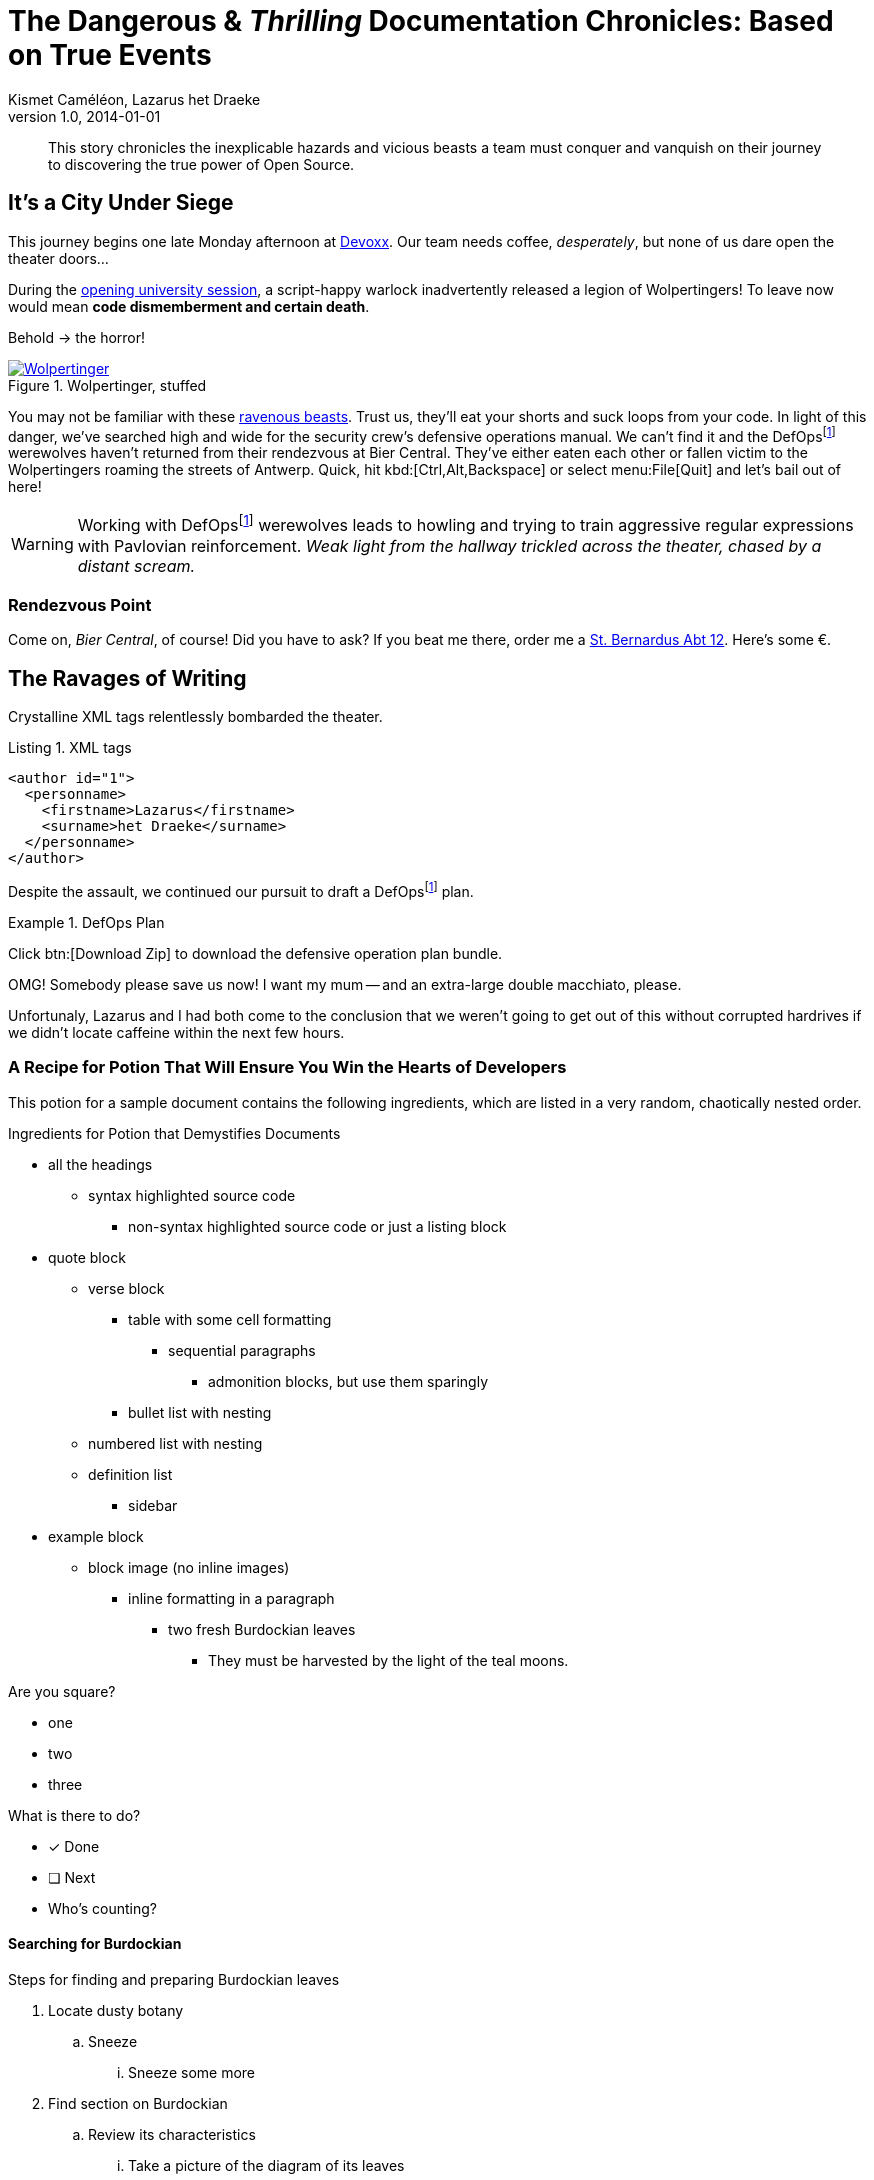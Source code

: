 = The Dangerous & _Thrilling_ Documentation Chronicles: Based on True Events
Kismet Caméléon, Lazarus het Draeke
v1.0, 2014-01-01

:tip-caption: Tip
:appendix-caption: Appendix
:toclevels: 3
:appendix-refsig: Appendix
:author_2: Lazarus het Draeke
:uri-stbernardusabt12: http://www.sintbernardus.be/stbernardusabt12.php?l=en
:authorinitials: KC
:author_1: Kismet Caméléon
:toc-title: Table of Contents
:iconsdir: ./images/icons
:author: Kismet Caméléon
:warning-caption: Warning
:figure-caption: Figure
:lastname: Caméléon
:attribute-missing: skip
:lastname_1: Caméléon
:section-refsig: Section
:uri-devoxx: https://devoxx.be
:lastname_2: het Draeke
:toc-placement: auto
:important-caption: Important
:authors: Kismet Caméléon, Lazarus het Draeke
:note-caption: Note
:firstname: Kismet
:stylesdir: .
:uri-devoxx-top-talks: https://www.youtube.com/watch?v=1OpAgZvYXLQ&amp;list=PLRsbF2sD7JVq7fv1GZGORShSUIae1ZAPy&amp;index=1
:untitled-label: Untitled
:description: This story chronicles the inexplicable hazards and vicious beasts a team must conquer and vanquish on their journey to discovering the true power of Open Source.
:max-include-depth: 64
:caution-caption: Caution
:listing-caption: Listing
:user-home: .
:max-attribute-value-size: 4096
:safe-mode-level: 20
:safe-mode-name: secure
:table-caption: Table
:part-refsig: Part
:firstname_1: Kismet
:authorcount: 2
:revdate: 2014-01-01
:example-caption: Example
:firstname_2: Lazarus
:version-label: Version
:revnumber: 1.0
:last-update-label: Last updated
:doctype: book
:chapter-refsig: Chapter
:uri-wolpertinger: http://en.wikipedia.org/wiki/Wolpertinger
:organization: Company Name
:authorinitials_1: KC
:authorinitials_2: Lh
:attribute-undefined: drop-line

[abstract]
{description}

== It’s a City Under Siege

This journey begins one late Monday afternoon at {uri-devoxx}[((Devoxx))].
Our team needs coffee, _desperately_, but none of us dare open the theater doors...

During the {uri-devoxx-top-talks}[opening university session], a script-happy warlock inadvertently released a legion of Wolpertingers!
To leave now would mean *code dismemberment and certain death*.

Behold -> the horror!

.Wolpertinger, stuffed
[.left.thumb]
image::wolpertinger.jpg[Wolpertinger,link=http://en.wikipedia.org/wiki/Wolpertinger,pdfwidth=50%]
(((Wolpertinger)))
(((Ravenous Beast,Wolpertinger)))
You may not be familiar with these {uri-wolpertinger}[ravenous beasts].
Trust us, they'll eat your shorts and suck loops from your code.
In light of this danger, we've searched high and wide for the security crew's defensive operations manual.
We can't find it and the DefOps{empty}footnote:defops[DefOps is a portmanteau of "`defensive`" and "`operations`".] werewolves haven't returned from their rendezvous at Bier Central.
They've either eaten each other or fallen victim to the Wolpertingers roaming the streets of ((Antwerp)).
Quick, hit kbd:[Ctrl,Alt,Backspace] or select menu:File[Quit] and let's bail out of here!

WARNING: Working with DefOps{empty}footnote:defops[] werewolves leads to howling and trying to train aggressive regular expressions with Pavlovian reinforcement.
_Weak light from the hallway trickled across the theater, chased by a distant scream._

=== Rendezvous Point

Come on, [[bier-central,Bier Central]]_Bier Central_, of course!
Did you have to ask?
If you beat me there, order me a {uri-stbernardusabt12}[St. Bernardus Abt 12].
Here's some &#x20ac;.



[#ravages]
== The Ravages of Writing

Crystalline XML tags relentlessly bombarded the theater.

.XML tags
[source,xml]

----
<author id="1">
  <personname>
    <firstname>Lazarus</firstname>
    <surname>het Draeke</surname>
  </personname>
</author>
----

Despite the assault, we continued our pursuit to draft a DefOps{empty}footnote:defops[] plan.

.DefOps Plan
====
Click btn:[Download Zip] to download the defensive operation plan bundle.

OMG!
Somebody please save us now!
I want my mum -- and an extra-large double macchiato, please.

====

Unfortunaly, Lazarus and I had both come to the conclusion that we weren't going to get out of this without corrupted hardrives if we didn't locate caffeine within the next few hours.

=== A Recipe for Potion That Will Ensure You Win the Hearts of Developers

This potion for a sample document contains the following ingredients, which are listed in a very random, chaotically nested order.

.Ingredients for Potion that Demystifies Documents
* all the headings
** syntax highlighted source code
*** non-syntax highlighted source code or just a listing block







* quote block
** verse block
*** table with some cell formatting
**** sequential paragraphs
***** admonition blocks, but use them sparingly







*** bullet list with nesting




** numbered list with nesting

** definition list
*** sidebar







* example block
** block image (no inline images)
*** inline formatting in a paragraph
**** two fresh Burdockian leaves
***** They must be harvested by the light of the teal moons.















Are you square?

[square]
* one

* two

* three



What is there to do?

* [x] Done

* [ ] Next

* Who's counting?



==== Searching for Burdockian

.Steps for finding and preparing Burdockian leaves
. Locate dusty botany
.. Sneeze
... Sneeze some more







. Find section on Burdockian
.. Review its characteristics
... Take a picture of the diagram of its leaves
.... Don't rip out the picture like a troglodyte
..... Don't do it, I'm watching you













. Put on your hiking boots

. Freeze your butt off on the side of a mountain at midnight



Let's skip a few steps and start counting from 10.

[start=10]
. arabic (10)
.. loweralpha (a)
... lowerroman (i)

... lowerroman (ii)

... lowerroman (iii)

... lowerroman (iv)
.... upperalpha (A)










. arabic (11)



It's time for a top 5 list, made using the `reversed` option on an ordered list!

[%reversed]
. Stone Imperial Russian Stout

. Pliny the Elder

. Chimay Grande Réserve (Blue)

. St. Bernardus Abt 12

. Westvleteren 12 (XII)



How about a list with some terms?

* Fruits
Apple::

The round fruit of a tree of the rose family, which typically has thin red or green skin and crisp flesh.
Yes, I said _flesh_.
Pear::

A yellowish- or brownish-green edible fruit that is typically narrow at the stalk and wider toward the base, with sweet, slightly gritty flesh.
More flesh.
Mmmmm.



* Vegetables
Carrot::

An orange-colored root eaten as a vegetable.
Beware, it's a favorite of the Wolpertinger.





===== Are You Still Here?

.Move, move, move!
[CAUTION]
====
The Wolpertingers can smell your procrastination.
It's not their fault you can't find your boots.

====

====== Sigh…​

TIP: Your boots are in your closet.





== Dawn on the Plateau

Lazarus was hanging from the bottom limb of a Burdockian tree, licking the bark.

[quote,Mark Tobey]
On pavements and the bark of trees I have found whole worlds.
"`If there are whole worlds on that bark, he just swallowed them,`" Kizmet replied.

[verse,The documentation attorneys]
____
No bark was harmed in the making of this potion.
    We're not so sure about a couple ants though.

        Nor those worlds...

     Crap, I smell an injunction.
____

We'd retrieved the leaves, but we'd obviously lost our minds in the process.

[verse]
Roses are +++<span style="color: #FF0000">red</span>+++.
Violets are +++<span style="color: #0000FF">blue</span>+++__-ish__.


== Words Seasoned with Power

To _tame_ the [.wild]#wild# wolpertingers, we needed to build a *charm*.
But **ul**timate victory could only be won if we divined the *_true name_* of the __war__lock.

"`What kind of charm?`" Lazarus asked. "`An odoriferous one or a mineral one?`"
Kizmet shrugged. "`The note from Olaf's desk says '`wormwood and licorice,`' but these could be normal groceries for werewolves.`"

"`Well the H~2~O written on the security whiteboard could be part of a shopping list, but I don't think the local bodega also sells e = mc^2^,`" Lazarus replied.

"`Wait!`" Indigo plucked a small vial from her desk's top drawer and held it toward us.
The vial's label read '```e = mc^2^ *_the scent of science_* _smells like a genius_```'.

=== Can I Get Some `Code`?

[%hardbreaks]
Sure.
Have a listing block.

[listing]

----
This is an example of a listing block.
The content inside is rendered as <pre> text.
----

But I'm not giving you any highlighting shazam just yet.

.What is a listing block?
Like literal blocks, the content in listing blocks is displayed exactly as you entered it.
Listing block content is rendered as `<pre>` text.

The `listing` style is applied to an element, such as a paragraph, by setting the `listing` attribute on that element.


Let's get our #((highlighting))# on!

<<<

Install Prawn:

[literal]
$ gem install prawn

Then create your first PDF document in Ruby!

.Generates a basic PDF document using Prawn
[source,ruby]

----
require 'prawn' # <1>

Prawn::Document.generate 'output.pdf' do # <3>
  text 'Hello, World!' # <2>
end
----

<1> Imports Prawn library

<3> Adds text “Hello, World!” to first page

<2> Writes PDF to [file]_output.pdf_ after executing all statements


How about some source code that styles code? So meta!

[source,css]

----
code {
  padding: 2px 4px;
  font-size: 90%;
  font-weight: normal;
  color: #c7254e;
  white-space: nowrap !important;
  background-color: #f9f2f4;
  border-radius: 4px;
}
----

Where could we go without some Java(TM)?
Naturally, some autosizing is necessary.

[source%autofit,java]

----
package org.javaee7.cdi.events;

import javax.annotation.PostConstruct;
import javax.enterprise.context.SessionScoped;
import javax.enterprise.event.Observes;
import java.io.Serializable;
import java.util.ArrayList;
import java.util.Collections;
import java.util.List;
import javax.ws.rs.*;

/**
 * This session-scoped bean receives greeting strings from the event bus
 * and provides access to the collection of these greetings via a REST API.
 *
 * @author The Duke
 * @since 1.0
 */
@SessionScoped
public class GreetingReceiver implements EventReceiver, Serializable {

    private List<String> greetings;

    @PostConstruct
    void init() {
        this.greetings = new ArrayList<String>();
    }

    void receive(@Observes String greet) {
        this.greetings.add(greet);
    }

    @GET
    @Produces("application/json")
    public List<String> listAll(@QueryParam("start") Integer start, @QueryParam("max") Integer max) {
        int numGreetings = this.greetings.size();

        if (numGreetings == 0 || max == 0) {
            return Collections.<String>emptyList();
        }

        if (start == null) {
            start = 0;
        }

        if (max == null) {
            max = numGreetings;
        }

        return this.greetings.subList(start, Math.min(max + start, numGreetings));
    }

}
----

We already showed you an XML example in <<ravages>>, a language we often rant about over beers at <<bier-central>>.

I'll trade you a little table for some of that bark.

[table%header,grid=rows,cols=4,frame=topbot]
|===
<.<|Column 1
<.<|Column 2
<.<|Column 3
<.<|Column 4

^.<m|Prefix `{vbar}` with `{caret}` to center content horizontally within the cell.
<.>|Prefix `{vbar}` with a `.` and `>` to align content to the bottom of the cell.
^.^|Prefix `{vbar}` with a `^`, `.`, and `^` to place content in the middle of the cell.
>.<|Prefix `{vbar}` with `>` to align content to the right horizontally within the cell.

4+^.<e|This content spans all four columns (`4{plus}`) and is centered horizontally (`{caret}`) within the cell.

|===

Wait.
What?
Where is this story going?

`<span>`::

an html tag that makes me crazy
align::

something I never get going in the right direction.
Also has to do with my poor verbal communication skills
float::
style::

don't make me laugh


Does anyone have the time?

Tg lorem ipsum dolor sit amet, consectetur adipiscing elit, sed do eiusmod tempor incididunt ut labore et dolore magna aliqua.
Ut enim ad minim veniam, quis nostrud exercitation ullamco laboris nisi ut aliquip ex ea commodo consequat.
Duis aute irure dolor in reprehenderit in voluptate velit esse cillum dolore eu fugiat nulla pariatur.
Excepteur sint occaecat cupidatat non proident, sunt in culpa qui officia deserunt mollit anim id est laborumj.



== Keeping It Together

On this page we have nested "`keep together`" logic.
The combined block will be shifted to the next page if there isn't room available on this one.

[verse]
First,
we
need
to
waste
several
lines
using
a
verse
to
push
the
next
block
to
its
breaking
point.

.What happens if there is both a field and a method with the same name?
[NOTE]
====
Back to the previous example, suppose that we have both a field and a method with the same name, as in:

.Java class with a field and method that share the same name
[source,java]

----
public class Foo {
  public String bar;

  public String bar() {
    return bar;
  }
}
----

*Golo resolves methods first, fields last.*
Hence, the following Golo code will resolve the `bar()` method, not the `bar` field:

.Golo picks the method over the field with the same name
[source,golo]

----
let foo = Foo()

foo: bar("baz") # <1>

println(foo: bar()) # <2>
----

<1> Writes the field

<2> Calls the `bar()` method


====

<<<

Here's a preview of how each heading level is rendered.

[discrete]
= Heading 1 (Level 0)

filler content

[discrete]
== Heading 2 (Level 1)

filler content

[discrete]
=== Heading 3 (Level 2)

filler content

[discrete]
==== Heading 4 (Level 3)

filler content

[discrete]
===== Heading 5 (Level 4)

filler content

[discrete]
====== Heading 6 (Level 5)

filler content

'''

--
Here's some content inside an open block.

--


[appendix]
== Credits

.Brought to you with icon:heart[set=fas,role=love] by OpenDevise
[table%footer%header,grid=rows,width=75%,cols="2,2s,^4",frame=topbot]
|===
<.<|Name
<.<|Title
.<|Alias

<.<|Sarah White
<.<|President
.<|http://twitter.com/carbonfray[@carbonfray]

<.<|Dan Allen
<.<|Vice President
.<|http://twitter.com/mojavelinux[@mojavelinux]

3+^.<e|Powered by Open Source

|===


[index]
== Index

